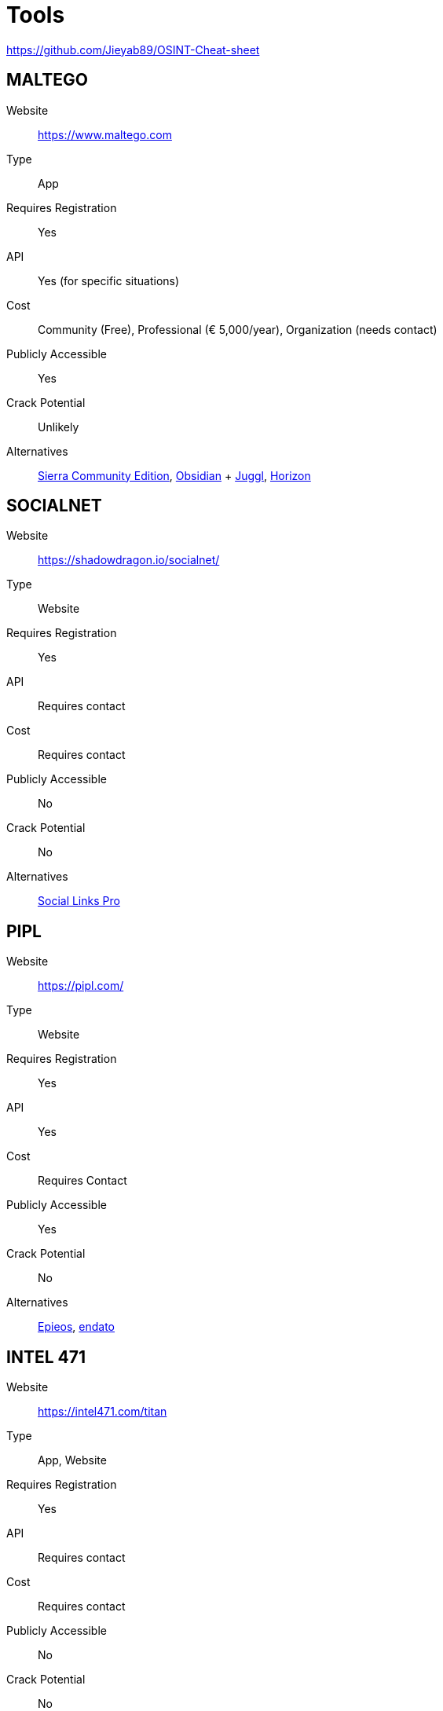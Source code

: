 = Tools

https://github.com/Jieyab89/OSINT-Cheat-sheet[]

== MALTEGO

Website:: https://www.maltego.com[]
Type:: App
Requires Registration:: Yes
API:: Yes (for specific situations)
Cost:: Community (Free), Professional (€ 5,000/year), Organization (needs contact)
Publicly Accessible:: Yes
Crack Potential:: Unlikely
Alternatives:: https://phantomhelix.com/product/sierra[Sierra Community Edition], https://webbreacher.com/2022/03/15/obsidian/amp/[Obsidian] + https://juggl.io/[Juggl], https://shadowdragon.io/horizon/[Horizon]

== SOCIALNET

Website:: https://shadowdragon.io/socialnet/[]
Type:: Website
Requires Registration:: Yes
API:: Requires contact
Cost:: Requires contact
Publicly Accessible:: No
Crack Potential:: No
Alternatives:: https://sociallinks.io/[Social Links Pro]

== PIPL

Website:: https://pipl.com/[]
Type:: Website
Requires Registration:: Yes
API:: Yes
Cost:: Requires Contact
Publicly Accessible:: Yes
Crack Potential:: No
Alternatives:: https://epieos.com/[Epieos], https://endato.com/developer-apis[endato]


== INTEL 471

Website:: https://intel471.com/titan[]
Type:: App, Website
Requires Registration:: Yes
API:: Requires contact
Cost:: Requires contact
Publicly Accessible:: No
Crack Potential:: No
Alternatives:: ?

== CYBERSIXGILL

Website:: https://cybersixgill.com/[]
Type:: App
Requires Registration:: Yes
API:: Requires contact
Cost:: Requires contact
Publicly Accessible:: No
Crack Potential:: No
Alternatives:: ?

Basically, a Threat Intelligence tool?

https://cybersixgill.com/cti-demo-on-demand[]

== SOCIAL LINKS PRO

Website:: https://sociallinks.io/[]
Type:: Website
Requires Registration:: Yes
API:: Requires contact
Cost:: Requires contact
Publicly Accessible:: No, requires subscription
Crack Potential:: No
Alternatives:: Sherlock, Socialscan

== CIPHERTRACE

Website:: https://digitalshield.net/products/ciphertrace/[]
Type:: Website
Requires Registration:: Yes
API:: Requires Contact
Cost:: Requires contact
Publicly Accessible:: No
Crack Potential:: No
Alternatives:: https://blockexplorer.one/[BlockExplorer]


https://digitalshield.net/clients[DigitalShield Clients]

== ORBIS

Website:: https://www.moodys.com/orbis[]
Type:: Website
Requires Registration:: Yes
API:: Requires contact
Cost:: Requires contact
Publicly Accessible:: No
Crack Potential:: No
Alternatives:: https://eikon.refinitiv.com/[Eikon]

== ATII HADES DARK WEB

Website:: https://followmoneyfightslavery.org/darkweb-intelligence/[]
Type:: ? website
Requires Registration:: Yes
API:: ?
Cost:: ?
Publicly Accessible:: No
Crack Potential:: No
Alternatives:: ?

== ZEROFOX


== CYABRA
== ELCOMSOFT


Website:: https://www.elcomsoft.com/[]
Type:: App
Requires Registration:: No
API:: No
Cost:: USD 80 - USD 6,000
Publicly Accessible:: Yes
Crack Potential:: No
Alternatives:: ?

== RF DETECTOR

Type:: Hardware
Requires Registration:: N/A
API:: N/A
Cost:: Depends
Publicly Accessible:: Yes
Crack Potential:: N/A
Alternatives:: https://reiusa.net/rf-detection/[REI], https://phantom-technologies.com/rf-detectors-for-wireless-devices/[RF Detectors for Wireless Devices], https://www.brickhousesecurity.com/counter-surveillance/digital-rf[BrickHouse Security]

== MENLO

Website:: https://www.menlosecurity.com/[]
Type:: Software
Requires Registration:: No
API:: No
Cost:: Requires Contact
Publicly Accessible:: No
Crack Potential:: N/A
Alternatives:: ?

== VOICEAI

Website:: https://voice.ai/[]
Type:: Software
Requires Registration:: Yes
API:: No
Cost:: Free, Paid
Publicly Accessible:: Yes
Crack Potential:: No Need
Alternatives:: https://github.com/neonbjb/tortoise-tts[TorToiSe], https://github.com/voice-cloning-app/Voice-Cloning-App[Voice Cloning App], https://github.com/abus-aikorea/voice-pro[Voice Pro], https://www.voicemod.net/[Voicemod]
